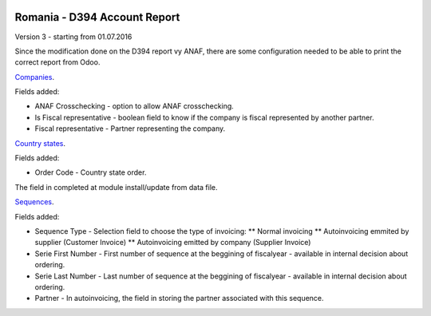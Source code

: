 .. image:: https://img.shields.io/badge/licence-AGPL--3-blue.svg
    :alt: License: AGPL-3

=============================
Romania - D394 Account Report
=============================

Version 3 - starting from 01.07.2016

Since the modification done on the D394 report vy ANAF, there are some 
configuration needed to be able to print the correct report from Odoo.

`Companies <https://github.com/feketemihai/l10n-romania/l10n_ro_account_report_d394/models/res_company.py>`_.

Fields added:

* ANAF Crosschecking - option to allow ANAF crosschecking.
* Is Fiscal representative - boolean field to know if the company is fiscal
  represented by another partner.
* Fiscal representative - Partner representing the company.

`Country states <https://github.com/feketemihai/l10n-romania/l10n_ro_account_report_d394/models/res_country_states.py>`_.

Fields added:

* Order Code - Country state order.

The field in completed at module install/update from data file.

`Sequences <https://github.com/feketemihai/l10n-romania/l10n_ro_account_report_d394/models/ir_sequence.py>`_.

Fields added:

* Sequence Type - Selection field to choose the type of invoicing:
  ** Normal invoicing
  ** Autoinvoicing emmited by supplier (Customer Invoice)
  ** Autoinvoicing emitted by company (Supplier Invoice)
* Serie First Number - First number of sequence at the beggining of
  fiscalyear - available in internal decision about ordering.
* Serie Last Number - Last number of sequence at the beggining of
  fiscalyear - available in internal decision about ordering.
* Partner - In autoinvoicing, the field in storing the partner associated
  with this sequence.

